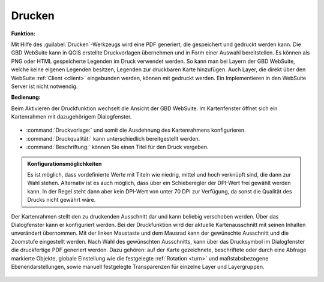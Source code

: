 .. _print:

Drucken
=======

**Funktion:**

Mit Hilfe des |print| :guilabel:`Drucken`-Werkzeugs wird eine PDF generiert, die gespeichert und gedruckt werden kann.
Die GBD WebSuite kann in QGIS erstellte Druckvorlagen übernehmen und in Form einer Auswahl bereitstellen.
Es können als PNG oder HTML gespeicherte Legenden im Druck verwendet werden.
So kann man bei Layern der GBD WebSuite, welche keine eigenen Legenden besitzen, Legenden zur druckbaren Karte hinzufügen.
Auch Layer, die direkt über den WebSuite :ref:`Client <client>` eingebunden werden, können mit gedruckt werden.
Ein Implementieren in den WebSuite Server ist nicht notwendig.

**Bedienung:**

Beim Aktivieren der Druckfunktion wechselt die Ansicht der GBD WebSuite.
Im Kartenfenster öffnet sich ein Kartenrahmen mit dazugehörigem Dialogfenster.

.. figure:: ../../../screenshots/de/client-user/print1.png
  :align: center

* :command:`Druckvorlage:` und somit die Ausdehnung des Kartenrahmens konfigurieren.
* :command:`Druckqualität:` kann unterschiedlich bereitgestellt werden.
* :command:`Beschriftung:` können Sie einen Titel für den Druck vergeben.

.. admonition:: Konfigurationsmöglichkeiten

 Es ist möglich, dass vordefinierte Werte mit Titeln wie niedrig, mittel und hoch verknüpft sind, die dann zur Wahl stehen.
 Alternativ ist es auch möglich, dass über ein Schieberegler der DPI-Wert frei gewählt werden kann.
 In der Regel steht dann aber kein DPI-Wert von unter 70 DPI zur Verfügung, da sonst die Qualität des Drucks nicht gewährt wäre.

Der Kartenrahmen stellt den zu druckenden Ausschnitt dar und kann beliebig verschoben werden.
Über das Dialogfenster kann er konfiguriert werden.
Bei der Druckfunktion wird der aktuelle Kartenausschnitt mit seinen Inhalten unverändert übernommen.
Mit der linken Maustaste und dem Mausrad kann der gewünschte Ausschnitt und die Zoomstufe eingestellt werden.
Nach Wahl des gewünschten Ausschnitts, kann über das Drucksymbol |print| im Dialogfenster die druckfertige PDF generiert werden.
Dazu gehören: auf der Karte gezeichnete, beschriftete oder durch eine Abfrage markierte Objekte,
globale Einstellung wie die festgelegte :ref:`Rotation <turn>` und maßstabsbezogene Ebenendarstellungen,
sowie manuell festgelegte Transparenzen für einzelne Layer und Layergruppen.

.. figure:: ../../../screenshots/de/client-user/print.png
  :align: center



.. |print| image:: ../../../images/baseline-print-24px.svg
    :width: 30em

.. können Sie über das Drucksymbol |print| den Export der druckfertigen PDF starten. Es öffnet sich ein Druckvorschaumodul. aHier wird Ihnen eine Vorschau des Drucks bereitgestellt. So kann der gewählte Ausschnitt nochmal kontrolliert werden.

 .. |print| image:: ../../../images/baseline-print-24px.svg
   :width: 30em
 .. |cancel| image:: ../../../images/baseline-cancel-24px.svg
   :width: 30em

.. .. figure:: ../../../screenshots/de/client-user/print_2.png
      :scale: 60%
      :align: center
